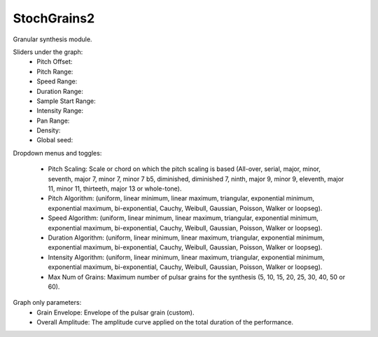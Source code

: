 StochGrains2
=============

Granular synthesis module.

.. image:: /images/Parametres_StochGrains2.png

Sliders under the graph:
    - Pitch Offset:
    - Pitch Range:
    - Speed Range:
    - Duration Range:
    - Sample Start Range:
    - Intensity Range:
    - Pan Range:
    - Density:
    - Global seed:

Dropdown menus and toggles:                                                                                                             
    
    - Pitch Scaling: Scale or chord on which the pitch scaling is based (All-over, serial, major, minor, seventh, major 7, minor 7, minor 7 b5, diminished, diminished 7, ninth, major 9, minor 9, eleventh, major 11, minor 11, thirteeth, major 13 or whole-tone).
    - Pitch Algorithm: (uniform, linear minimum, linear maximum, triangular, exponential minimum, exponential maximum, bi-exponential, Cauchy, Weibull, Gaussian, Poisson, Walker or loopseg).
    - Speed Algorithm: (uniform, linear minimum, linear maximum, triangular, exponential minimum, exponential maximum, bi-exponential, Cauchy, Weibull, Gaussian, Poisson, Walker or loopseg).
    - Duration Algorithm: (uniform, linear minimum, linear maximum, triangular, exponential minimum, exponential maximum, bi-exponential, Cauchy, Weibull, Gaussian, Poisson, Walker or loopseg).
    - Intensity Algorithm: (uniform, linear minimum, linear maximum, triangular, exponential minimum, exponential maximum, bi-exponential, Cauchy, Weibull, Gaussian, Poisson, Walker or loopseg).
    - Max Num of Grains: Maximum number of pulsar grains for the synthesis (5, 10, 15, 20, 25, 30, 40, 50 or 60).

Graph only parameters:
    - Grain Envelope: Envelope of the pulsar grain (custom).
    - Overall Amplitude: The amplitude curve applied on the total duration of the performance.
